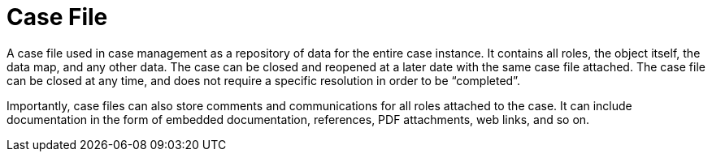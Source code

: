 = Case File

A case file used in case management as a repository of data for the entire case instance. It contains all roles, the object itself, the data map, and any other data. The case can be closed and reopened at a later date with the same case file attached. The case file can be closed at any time, and does not require a specific resolution in order to be “completed”.
 
Importantly, case files can also store comments and communications for all roles attached to the case. It can include documentation in the form of embedded documentation, references, PDF attachments, web links, and so on. 
